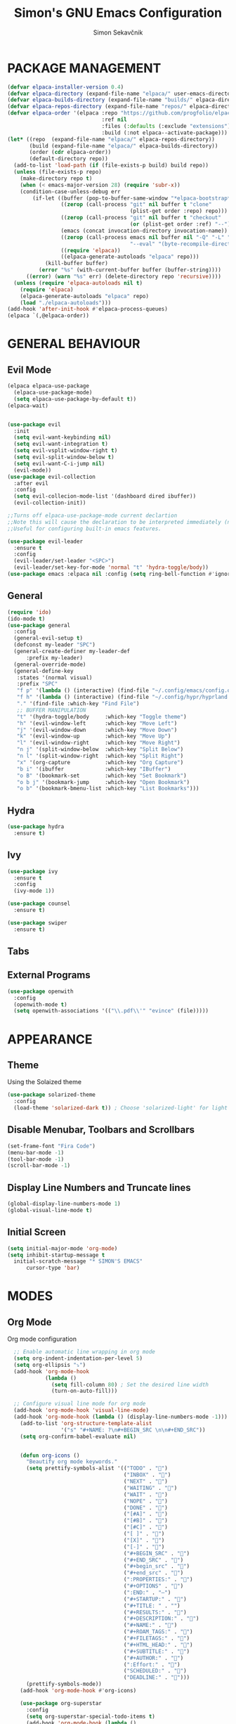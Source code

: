 #+TITLE: Simon's GNU Emacs Configuration 
#+AUTHOR: Simon Sekavčnik
#+STARTUP: overview

* PACKAGE MANAGEMENT
#+begin_src emacs-lisp :results none
(defvar elpaca-installer-version 0.4)
(defvar elpaca-directory (expand-file-name "elpaca/" user-emacs-directory))
(defvar elpaca-builds-directory (expand-file-name "builds/" elpaca-directory))
(defvar elpaca-repos-directory (expand-file-name "repos/" elpaca-directory))
(defvar elpaca-order '(elpaca :repo "https://github.com/progfolio/elpaca.git"
                              :ref nil
                              :files (:defaults (:exclude "extensions"))
                              :build (:not elpaca--activate-package)))
(let* ((repo  (expand-file-name "elpaca/" elpaca-repos-directory))
       (build (expand-file-name "elpaca/" elpaca-builds-directory))
       (order (cdr elpaca-order))
       (default-directory repo))
  (add-to-list 'load-path (if (file-exists-p build) build repo))
  (unless (file-exists-p repo)
    (make-directory repo t)
    (when (< emacs-major-version 28) (require 'subr-x))
    (condition-case-unless-debug err
        (if-let ((buffer (pop-to-buffer-same-window "*elpaca-bootstrap*"))
                 ((zerop (call-process "git" nil buffer t "clone"
                                       (plist-get order :repo) repo)))
                 ((zerop (call-process "git" nil buffer t "checkout"
                                       (or (plist-get order :ref) "--"))))
                 (emacs (concat invocation-directory invocation-name))
                 ((zerop (call-process emacs nil buffer nil "-Q" "-L" "." "--batch"
                                       "--eval" "(byte-recompile-directory \".\" 0 'force)")))
                 ((require 'elpaca))
                 ((elpaca-generate-autoloads "elpaca" repo)))
            (kill-buffer buffer)
          (error "%s" (with-current-buffer buffer (buffer-string))))
      ((error) (warn "%s" err) (delete-directory repo 'recursive))))
  (unless (require 'elpaca-autoloads nil t)
    (require 'elpaca)
    (elpaca-generate-autoloads "elpaca" repo)
    (load "./elpaca-autoloads")))
(add-hook 'after-init-hook #'elpaca-process-queues)
(elpaca `(,@elpaca-order))
#+end_src

* GENERAL BEHAVIOUR
** Evil Mode
#+begin_src emacs-lisp :results none
    (elpaca elpaca-use-package
      (elpaca-use-package-mode)
      (setq elpaca-use-package-by-default t))
    (elpaca-wait)


    (use-package evil
      :init
      (setq evil-want-keybinding nil)
      (setq evil-want-integration t)
      (setq evil-vsplit-window-right t)
      (setq evil-split-window-below t)
      (setq evil-want-C-i-jump nil)
      (evil-mode))
    (use-package evil-collection
      :after evil
      :config
      (setq evil-collecion-mode-list '(dashboard dired ibuffer))
      (evil-collection-init))

    ;;Turns off elpaca-use-package-mode current declartion
    ;;Note this will cause the declaration to be interpreted immediately (not deferred).
    ;;Useful for configuring built-in emacs features.

    (use-package evil-leader
      :ensure t
      :config
      (evil-leader/set-leader "<SPC>")
      (evil-leader/set-key-for-mode 'normal "t" 'hydra-toggle/body))
    (use-package emacs :elpaca nil :config (setq ring-bell-function #'ignore))
#+end_src

** General
#+begin_src emacs-lisp :results none
  (require 'ido)
  (ido-mode t)
  (use-package general
    :config
    (general-evil-setup t)
    (defconst my-leader "SPC")
    (general-create-definer my-leader-def
        :prefix my-leader)
    (general-override-mode)
    (general-define-key
     :states '(normal visual)
     :prefix "SPC"
     "f p" '(lambda () (interactive) (find-file "~/.config/emacs/config.org") :which-key "Open config.org")
     "f h" '(lambda () (interactive) (find-file "~/.config/hypr/hyprland.conf") :which-key "Open hyprland config")
     "." '(find-file :which-key "Find File")
     ;; BUFFER MANIPULATION
     "t" '(hydra-toggle/body     :which-key "Toggle theme")
     "h" '(evil-window-left      :which-key "Move Left")
     "j" '(evil-window-down      :which-key "Move Down")
     "k" '(evil-window-up        :which-key "Move Up")
     "l" '(evil-window-right     :which-key "Move Right")
     "n j" '(split-window-below  :which-key "Split Below")
     "n l" '(split-window-right  :which-key "Split Right")
     "x" '(org-capture           :which-key "Org Capture")
     "b i" '(ibuffer             :which-key "IBuffer")
     "o B" '(bookmark-set        :which-key "Set Bookmark")
     "o b j" '(bookmark-jump     :which-key "Open Bookmark")
     "o b" '(bookmark-bmenu-list :which-key "List Bookmarks")))
#+end_src

** Hydra
#+begin_src emacs-lisp :results none
  (use-package hydra
    :ensure t)
#+end_src

** Ivy
#+begin_src emacs-lisp :results none
(use-package ivy
  :ensure t
  :config
  (ivy-mode 1))

(use-package counsel
  :ensure t)

(use-package swiper
  :ensure t)

#+end_src
** Tabs
** External Programs
#+begin_src emacs-lisp :results none
(use-package openwith
  :config
  (openwith-mode t)
  (setq openwith-associations '(("\\.pdf\\'" "evince" (file)))))
#+end_src

* APPEARANCE
** Theme
Using the Solaized theme
#+begin_src emacs-lisp :results none
  (use-package solarized-theme
    :config
    (load-theme 'solarized-dark t)) ; Choose 'solarized-light' for light theme
#+end_src

** Disable Menubar, Toolbars and Scrollbars
#+begin_src emacs-lisp :results none
  (set-frame-font "Fira Code")
  (menu-bar-mode -1)
  (tool-bar-mode -1)
  (scroll-bar-mode -1)
#+end_src

** Display Line Numbers and Truncate lines
#+begin_src emacs-lisp :results none
  (global-display-line-numbers-mode 1)
  (global-visual-line-mode t)
#+end_src

** Initial Screen
#+begin_src emacs-lisp :results none
  (setq initial-major-mode 'org-mode)
  (setq inhibit-startup-message t
    initial-scratch-message "* SIMON'S EMACS"
        cursor-type 'bar)
#+end_src

* MODES
** Org Mode 
Org mode configuration
#+begin_src emacs-lisp :results none
    ;; Enable automatic line wrapping in org mode
    (setq org-indent-indentation-per-level 5)
    (setq org-ellipsis "⤵")
    (add-hook 'org-mode-hook
              (lambda ()
                (setq fill-column 80) ; Set the desired line width
                (turn-on-auto-fill)))

    ;; Configure visual line mode for org mode
    (add-hook 'org-mode-hook 'visual-line-mode)
    (add-hook 'org-mode-hook (lambda () (display-line-numbers-mode -1)))
      (add-to-list 'org-structure-template-alist
                   '("s" "#+NAME: ?\n#+BEGIN_SRC \n\n#+END_SRC"))
      (setq org-confirm-babel-evaluate nil)


      (defun org-icons ()
        "Beautify org mode keywords."
        (setq prettify-symbols-alist '(("TODO" . "")
                                       ("INBOX" . "")
                                       ("NEXT" . "")
                                       ("WAITING" . "")        
                                       ("WAIT" . "")        
                                       ("NOPE" . "")
                                       ("DONE" . "")
                                       ("[#A]" . "")
                                       ("[#B]" . "")
                                       ("[#C]" . "")
                                       ("[ ]" . "")
                                       ("[X]" . "")
                                       ("[-]" . "")
                                       ("#+BEGIN_SRC" . "")
                                       ("#+END_SRC" . "")
                                       ("#+begin_src" . "")
                                       ("#+end_src" . "")
                                       (":PROPERTIES:" . "")
                                       ("#+OPTIONS" . "")
                                       (":END:" . "―")
                                       ("#+STARTUP:" . "")
                                       ("#+TITLE: " . "")
                                       ("#+RESULTS:" . "")
                                       ("#+DESCRIPTION:" . "")
                                       ("#+NAME:" . "")
                                       ("#+ROAM_TAGS:" . "")
                                       ("#+FILETAGS:" . "")
                                       ("#+HTML_HEAD:" . "")
                                       ("#+SUBTITLE:" . "")
                                       ("#+AUTHOR:" . "")
                                       (":Effort:" . "")
                                       ("SCHEDULED:" . "")
                                       ("DEADLINE:" . "")))
        (prettify-symbols-mode))
      (add-hook 'org-mode-hook #'org-icons)

      (use-package org-superstar
        :config
        (setq org-superstar-special-todo-items t)
        (add-hook 'org-mode-hook (lambda ()
                                   (org-superstar-mode 1))))
      (defface my-ligature-face
        '((t (:family "Fira Code" :height 1.0))) ;; Replace "Fira Code" with the name of your desired font
        "Face for ligature"
        :group 'org-faces)

      (use-package org-appear
        :hook (org-mode . org-appear-mode))
      (setq org-startup-indented t
            org-pretty-entities t
            org-hide-emphasis-markers t
            org-startup-with-inline-images t
            org-image-actual-width '(300))
      (setq org-format-latex-options (plist-put org-format-latex-options :scale 2.0))
      ;; Configure org-mode to open links in the same buffer
      (setq org-return-follows-link t)


      (defun my-org-mode-keys ()
        (when (bound-and-true-p evil-local-mode)
          (evil-define-key 'normal org-mode-map (kbd "RET") 'org-open-at-point)))

      (add-hook 'org-mode-hook 'my-org-mode-keys)

      ;; Configure evil-mode to open links in the same buffer

  (setq org-structure-template-alist
    '(("c" . "comment\n")
      ("e" . "example\n")
      ("E" . "export")
      ("h" . "export html\n")
      ("l" . "export latex\n")
      ("q" . "quote\n")
      ("s" . "src")
      ("se" . "src emacs-lisp\n")
      ("v" . "verse\n")))

#+end_src


*** Babel
#+begin_src emacs-lisp :results none
  (org-babel-do-load-languages
   'org-babel-load-languages
   '((emacs-lisp . t)
     (python . t)))
  (setq org-confirm-babel-evaluate nil)
#+end_src

** Org Roam
+ Configuration for Org-roam
  #+begin_src emacs-lisp :results none
    (use-package org-roam
      :ensure t
      :init
      (setq org-roam-v2-ack t)
      :custom
      (org-roam-directory "~/.roam")
      :config
      (setq org-roam-node-display-template "${title:200} ${tags:200}")
      (org-roam-db-autosync-enable)
      (defhydra my-org-roam-hydra (:color blue :hint nil)
        "
                  ^Roam^                ^Capture^        ^Dailies^       ^Cite^
                  ^────^──────────────  ^──────^───────  ^———————^—————  ^————^——————————————
                  _g_: Goto             _c_: Capture     _T_: Today      _C_: Insert Citation
                  _i_: Insert           _r_: Refile      _L_: Tomorrow
                  _f_: Find             _d_: Delete      _Y_: Yesterday
                  _l_: Insert Link                     _F_: Find Date
                  _n_: Header Node
                  "
        ("g" org-roam-node-find)
        ("i" org-roam-node-insert)
        ("f" org-roam-node-find)
        ("l" org-roam-insert-link)
        ("n" org-id-get-create)
        ("c" org-roam-capture)
        ("r" org-roam-refile)
        ("d" org-roam-node-delete)
        ("T" org-roam-dailies-goto-today)
        ("L" org-roam-dailies-goto-tommorow)
        ("Y" org-roam-dailies-goto-yesterday)
        ("F" org-roam-dailies-find-date)
        ("C" org-cite-insert))
      (general-define-key
       :prefix "SPC"
       :states '(motion normal visual)
       :keymaps 'override
       "r" '(my-org-roam-hydra/body :which-key "Org Roam")))


    (setq org-return-follows-link t)

    ;; Install helm if not already installed
    (use-package helm
      :init
      (helm-mode 1)
      :config
      (setq helm-split-window-in-side-p t)
      (setq helm-split-window-default-side 'below)
      (setq helm-truncate-lines t)
      :bind
      (("M-x"     . helm-M-x) ;; Evaluate functions
       ("C-x C-f" . helm-find-files) ;; Open or create files
       ("C-x b"   . helm-mini) ;; Select buffers
       ("C-x C-r" . helm-recentf) ;; Select recently saved files
       ("C-c i"   . helm-imenu) ;; Select document heading
       ("M-y"     . helm-show-kill-ring) ;; Show the kill ring
       :map helm-map
       ("C-z" . helm-select-action)
       ("<tab>" . helm-execute-persistent-action)))


    ;; Optional: Set Helm keybindings (if desired)
    (global-set-key (kbd "C-x C-f") 'helm-find-files)
    (global-set-key (kbd "M-x") 'helm-M-x)

#+end_src

+ Org roam dailies
  #+begin_src emacs-lisp :results none
  (setq org-roam-dailies-capture-templates
        '(("d" "default" entry
           "* %<%H:%M> %?\n\n"
           :target (file+head "%<%Y-%m-%d>.org" "#+title: %<%Y-%m-%d>\n\n* The One Thing\n** Big Picture\n*** Career\n*** Health\n*** Relationships\n*** Health\n*** Personal Growth\n** Focus\n *For my ——— what is the _ONE_ Thing I can do hit my goals today, such that by\ndoing it everything else will be easier or unnecessary?*\n\n*** Career\n*** Health\n*** Relationships\n*** Health\n*** Personal Growth\n* GTD\n\n* LOG\n\n* Reflect\n\n"))))
  #+end_src
** Other Org Modes
** Bibliography
+ Org Roam Bibtex (ORB)
  #+begin_src emacs-lisp :results none
(use-package org-roam-bibtex
  :after org-roam
  :config
  (require 'org-ref)) ; optional: if using Org-ref v2 or v3 citation links
  #+end_src
+ Org Ref
  #+begin_src emacs-lisp :results none
(use-package org-ref)
  #+end_src
+ Citar
  #+begin_src emacs-lisp :results none

  #+end_src

+ Helm-Bibtexo
  #+begin_src emacs-lisp :results none
    (use-package helm-bibtex
      :ensure t
      :config
      (define-key org-mode-map (kbd "C-c c") 'helm-bibtex)
      (setq bibtex-completion-bibliography "~/Work/.library/ref.bib"
            bibtex-completion-library-path "~/Work/.library/pdfs"
                bibtex-completion-notes-path "~/.roam/notes"))
    (setq org-cite-follow-processor 'helm-bibtex-org-cite-follow)
    (setq org-cite-global-bibliography '("~/Work/.library/ref.bib"))
  #+end_src

** Projectile

* PROGRAMING
** Yasnipet
#+begin_src emacs-lisp :results none
    (use-package yasnippet
      :ensure t
      :init
      (setq yas-snippet-dirs '("~/.config/emacs/snippets"))
      :config
      (yas-reload-all)
      (yas-global-mode 1)
      (add-hook 'org-mode-hook #'yas-minor-mode))

  #+end_src

** Python
#+begin_src emacs-lisp :results none
    (use-package python-mode
      :mode ("\\.py\\'" . python-mode)
      :interpreter ("python" . python-mode)
      :config
      (setq python-indent-offset 4))

    ;; Install and configure LSP mode for code completion and linting
    (use-package lsp-mode
      :hook (python-mode . lsp)
      :commands lsp
      :config
      (setq lsp-prefer-flymake nil) ; Use lsp-ui and flycheck instead of flymake
      (setq lsp-pyls-plugins-pylint-enabled t) ; Enable pylint
      (setq lsp-pyls-plugins-flake8-enabled t) ; Enable flake8
      (setq lsp-pyls-plugins-yapf-enabled t)) ; Enable yapf

      ;; Optional: Install and configure lsp-ui for additional features
    (use-package lsp-ui
      :hook (lsp-mode . lsp-ui-mode)
      :config
      (setq lsp-ui-doc-enable nil) ; Disable the documentation popup
      (setq lsp-ui-sideline-enable t) ; Show symbol information in the sideline
      (setq lsp-ui-sideline-show-hover t))

      ;; Optional: Install and configure flycheck for on-the-fly syntax checking
    (use-package flycheck
      :hook (lsp-mode . flycheck-mode))

      ;; Optional: Install and configure blacken for automatic code formatting
    (use-package blacken
      :hook (python-mode . blacken-mode))
    (add-hook 'python-mode-hook 'hs-minor-mode)

    (defun my-python-mode-keys ()
      (when (bound-and-true-p evil-local-mode)
        (evil-define-key 'normal python-mode-map (kbd "TAB") 'hs-toggle-hiding)))

    (add-hook 'python-mode-hook 'my-python-mode-keys)
#+end_src
